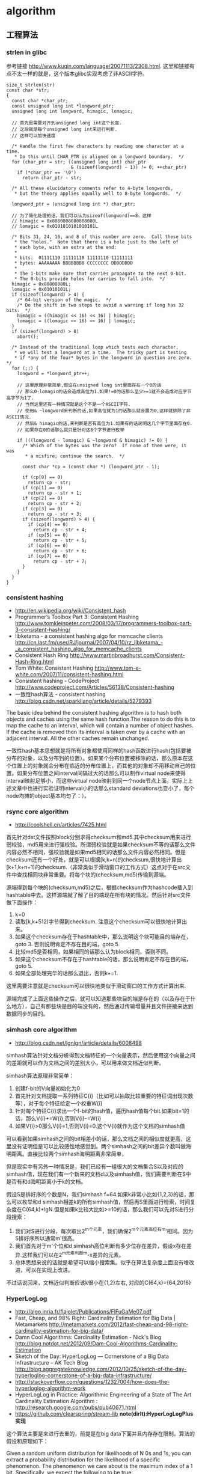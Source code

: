 * algorithm
#+OPTIONS: H:5

** 工程算法
*** strlen in glibc
参考链接 http://www.kuqin.com/language/20071113/2308.html. 这里和链接有点不太一样的就是，这个版本glibc实现考虑了非ASCII字符。

#+BEGIN_SRC C++
size_t strlen(str)
const char *str;
{
  const char *char_ptr;
  const unsigned long int *longword_ptr;
  unsigned long int longword, himagic, lomagic;

  // 首先是需要对齐到unsigned long int这个长度.
  // 之后就是每个unsigned long int来进行判断.
  // 这样可以加快速度

  /* Handle the first few characters by reading one character at a time.
   * Do this until CHAR_PTR is aligned on a longword boundary.  */
  for (char_ptr = str; ((unsigned long int) char_ptr
                        & (sizeof(longword) - 1)) != 0; ++char_ptr)
    if (*char_ptr == '\0')
      return char_ptr - str;

  /* All these elucidatory comments refer to 4-byte longwords,
   * but the theory applies equally well to 8-byte longwords.  */

  longword_ptr = (unsigned long int *) char_ptr;

  // 为了简化处理的话，我们可以认为sizeof(longword)==8，这样
  // himagic = 0x8080808080808080L
  // lomagic = 0x0101010101010101L

  /* Bits 31, 24, 16, and 8 of this number are zero.  Call these bits
   * the "holes."  Note that there is a hole just to the left of
   * each byte, with an extra at the end:
   *
   * bits:  01111110 11111110 11111110 11111111
   * bytes: AAAAAAAA BBBBBBBB CCCCCCCC DDDDDDDD
   *
   * The 1-bits make sure that carries propagate to the next 0-bit.
   * The 0-bits provide holes for carries to fall into.  */
  himagic = 0x80808080L;
  lomagic = 0x01010101L;
  if (sizeof(longword) > 4) {
    /* 64-bit version of the magic.  */
    /* Do the shift in two steps to avoid a warning if long has 32 bits.  */
    himagic = ((himagic << 16) << 16) | himagic;
    lomagic = ((lomagic << 16) << 16) | lomagic;
  }
  if (sizeof(longword) > 8)
    abort();

  /* Instead of the traditional loop which tests each character,
   * we will test a longword at a time.  The tricky part is testing
   * if *any of the four* bytes in the longword in question are zero.  */
  for (;;) {
    longword = *longword_ptr++;

    // 这里原理非常简单,假设在unsigned long int里面存在一个0的话
    // 那么0-lomagic的话会造成高位为1.如果!=0的话那么至少>=1就不会造成对应字节高字节为1了.
    // 当然这里还有一种情况就是这个不是一个ASCII字符.
    // 使用& ~longword来判断的话,如果高位就为1的话那么就会置为0,这样就排除了非ASCII情况.
    // 然后& himagic的话,来判断是否有高位为1.如果有的话说明这几个字节里面存在0.
    // 如果存在0的话那么就只是针对这8个字节进行枚举

    if (((longword - lomagic) & ~longword & himagic) != 0) {
      /* Which of the bytes was the zero?  If none of them were, it was
       * a misfire; continue the search.  */

      const char *cp = (const char *) (longword_ptr - 1);

      if (cp[0] == 0)
        return cp - str;
      if (cp[1] == 0)
        return cp - str + 1;
      if (cp[2] == 0)
        return cp - str + 2;
      if (cp[3] == 0)
        return cp - str + 3;
      if (sizeof(longword) > 4) {
        if (cp[4] == 0)
          return cp - str + 4;
        if (cp[5] == 0)
          return cp - str + 5;
        if (cp[6] == 0)
          return cp - str + 6;
        if (cp[7] == 0)
          return cp - str + 7;
      }
    }
  }
}
#+END_SRC

*** consistent hashing
- http://en.wikipedia.org/wiki/Consistent_hash
- Programmer’s Toolbox Part 3: Consistent Hashing http://www.tomkleinpeter.com/2008/03/17/programmers-toolbox-part-3-consistent-hashing/
- libketama - a consistent hashing algo for memcache clients http://cn.last.fm/user/RJ/journal/2007/04/10/rz_libketama_-_a_consistent_hashing_algo_for_memcache_clients
- Consistent Hash Ring http://www.martinbroadhurst.com/Consistent-Hash-Ring.html
- Tom White: Consistent Hashing http://www.tom-e-white.com/2007/11/consistent-hashing.html
- Consistent hashing - CodeProject http://www.codeproject.com/Articles/56138/Consistent-hashing
- 一致性hash算法 - consistent hashing http://blog.csdn.net/sparkliang/article/details/5279393

The basic idea behind the consistent hashing algorithm is to hash both objects and caches using the same hash function.The reason to do this is to map the cache to an interval, which will contain a number of object hashes. If the cache is removed then its interval is taken over by a cache with an adjacent interval. All the other caches remain unchanged.

一致性hash基本思想就是将所有对象都使用同样的hash函数进行hash(包括要被分布的对象，以及分布到的位置）。如果某个分布位置被移除的话，那么原本在这个位置上的对象就会分布在临近的分布位置上，而其他的对象却不用移动自己的位置。如果分布位置之间interval间隔过大的话那么可以制作virtual node来使得interval映射足够小，而这些virtual node映射到同一个node节点上面。实际上上述文章中也进行实验证明interval小的话那么standard deviations也变小了，每个node均摊的object基本均匀了：）。

*** rsync core algorithm
- http://coolshell.cn/articles/7425.html

首先针对dst文件按照block分别求得checksum和md5.其中checksum用来进行弱校验，md5用来进行强校验。所谓弱校验就是如果checksum不等的话那么文件内容必然不相同，强校验就是如果md5相同的话那么文件内容必然相同。但是checksum还有一个好处，就是可以根据[k,k+n)的checksum,很快地计算出[k+1,k+n+1)的checksum.（非常类似于滑动窗口的工作方式）这点对于在src文件中查找相同块非常重要。将每个块的(checksum,md5)传输到源端。

源端得到每个块的(checksum,md5)之后，根据checksum作为hashcode插入到hashtable中去。这样源端就了解了目的端现在所有块的情况。然后针对src文件做下面操作：
   0. k=0
   1. 读取[k,k+512)字节得到checksum. 注意这个checksum可以很快地计算出来。
   2. 如果这个checksum存在于hashtable中，那么说明这个块可能目的端存在，goto 3. 否则说明肯定不存在目的端，goto 5.
   3. 比较md5是否相同，如果相同的话那么认为block相同，否则不同。
   4. 如果这个checksum不存在于hashtable的话，那么说明肯定不存在目的端，goto 5.
   5. 如果全部处理完毕的话那么退出，否则k+=1.
这里需要注意就是checksum可以很快地类似于滑动窗口的工作方式计算出来.

源端完成了上面这些操作之后，就可以知道那些块目的端是存在的（以及存在于什么地方），自己有那些块是目的端没有的，然后通过传输增量并且文件拼接来达到数据同步的目的。

*** simhash core algorithm
- http://blog.csdn.net/lgnlgn/article/details/6008498

simhash算法针对文档分析得到文档特征的一个向量表示，然后使用这个向量之间的差距就可以作为文档之间的差别大小，可以用来做文档近似判断。

simhash算法原理非常简单：
   0. 创建f-bit的V向量初始化为0
   1. 首先针对文档提取一系列特征C{i}（比如可以抽取比较重要的特征词出现次数等），对于每个特征给定一个权重W{i}
   2. 针对每个特征C{i}求出一个f-bit的hash值，遍历hash值每个bit.如果bit=1的话，那么V{i}+=W{i},否则V{i}-=W{i}
   3. 如果V{i}>0那么V{i}=1,否则V{i}=0.这个V{i}就作为这个文档的simhash值

可以看到如果simhash之间的bit相差小的话，那么文档之间的相似度就更高，这里没有证明但是可以比较感性地感觉到。两个simhash之间的bit差异个数叫做海明距离。直接比较两个simhash海明距离非常简单，

但是现实中有另外一种情况是，我们已经有一组很大的文档集合S以及对应的simhash值，现在我们有一个新来的文档d以及simhash值，我们需要判断在S中是否有和d海明距离小于k的文档。

假设S是排好序的个数是N，我们simhash f=64.如果k非常小比如{1,2,3}的话，那么可以枚举和d simhash相差k的所有simhash值，然后再S里面进行检索，时间复杂度在C(64,k)*lgN.但是如果k比较大比如>=10的话，那么我们可以先对S进行分段搜索：
   1. 我们对S进行分段，每次取出2^m个元素，我们确保2^m个元素高位有m’相同。因为S排好序所以通常m'很高。
   2. 我们首先对于m'个位和d simhash高位判断有多少位存在差异，假设x存在差异.这样我们可以在2^m元素判断m-x差异的元素。
   3. 总体思想来说的话就是希望可以缩小搜索集。似乎在算法复杂度上面没有啥改进，可以在实现上改进。
不过话说回来，文档近似判断应该k很小在{1,2}左右, 对应的C(64,k)={64,2016}

*** HyperLogLog
- http://algo.inria.fr/flajolet/Publications/FlFuGaMe07.pdf
- Fast, Cheap, and 98% Right: Cardinality Estimation for Big Data | Metamarkets http://metamarkets.com/2012/fast-cheap-and-98-right-cardinality-estimation-for-big-data/
- Damn Cool Algorithms: Cardinality Estimation - Nick's Blog http://blog.notdot.net/2012/09/Dam-Cool-Algorithms-Cardinality-Estimation
- Sketch of the Day: HyperLogLog — Cornerstone of a Big Data Infrastructure – AK Tech Blog http://blog.aggregateknowledge.com/2012/10/25/sketch-of-the-day-hyperloglog-cornerstone-of-a-big-data-infrastructure/
- http://stackoverflow.com/questions/12327004/how-does-the-hyperloglog-algorithm-work
- HyperLogLog in Practice: Algorithmic Engineering of a State of The Art Cardinality Estimation Algorithm : http://research.google.com/pubs/pub40671.html
- https://github.com/clearspring/stream-lib *note(dirlt):HyperLogLogPlus实现*

这个算法主要是来进行去重的，前提是在big data下面并且内存存在限制。算法的假设和原理如下：
#+BEGIN_VERSE
Given a random uniform distribution for likelihoods of N 0s and 1s, you can extract a probability distribution for the likelihood of a specific phenomenon.  The phenomenon we care about is the maximum index of a 1 bit.  Specifically, we expect the following to be true:

50% of hashed values will look like this: 1xxxxxxx…x
25% of hashed values will look like this: 01xxxxxx…x
12.5% of hashed values will look like this: 001xxxxxxxx…x
6.25% of hashed values will look like this: 0001xxxxxxxx…x

So, naively speaking, we expect that if we were to hash 8 unique things, one of them will start with 001.  If we were to hash 4 unique things, we would expect one to start with 01.  This expectation can also be inverted: if the “highest” index of a 1 is 2 (we start counting with index 1 as the leftmost bit location), then we probably saw ~4 unique values.  If the highest index is 4, we probably saw ~16 unique values.  This level of approximation is pretty coarse and it is pretty easy to see that it is only approximate at best, but it is the basic idea behind HyperLogLog.

The adjustment HyperLogLog makes is that it essentially takes the above algorithm and introduces multiple “buckets”.  That is, you can take the first k bits of the hashed value and use that as a bucket index, then you keep track of the max(index of 1) for the remaining bits in that bucket.  The authors then provide some math for converting the values in all of the buckets back into an approximate cardinality.

Another interesting thing about this algorithm is that it introduces two parameters to adjust the accuracy of the approximation:
1)   Increasing the number of buckets (the k) increases the accuracy of the approximation
2)   Increasing the number of bits of your hash increases the highest possible number you can accurately approximate
#+END_VERSE

下面是这个算法的一个实现：
#+BEGIN_SRC Python
def trailing_zeroes(num):
  """Counts the number of trailing 0 bits in num."""
  if num == 0:
    return 32 # Assumes 32 bit integer inputs!
  p = 0
  while (num >> p) & 1 == 0:
    p += 1
  return p

def estimate_cardinality(values, k):
  """Estimates the number of unique elements in the input set values.

  Arguments:
    values: An iterator of hashable elements to estimate the cardinality of.
    k: The number of bits of hash to use as a bucket number; there will be 2**k buckets.
  """
  num_buckets = 2 ** k
  max_zeroes = [0] * num_buckets
  for value in values:
    h = hash(value)
    bucket = h & (num_buckets - 1) # Mask out the k least significant bits as bucket ID
    bucket_hash = h >> k
    max_zeroes[bucket] = max(max_zeroes[bucket], trailing_zeroes(bucket_hash))
  return 2 ** (float(sum(max_zeroes)) / num_buckets) * num_buckets * 0.79402
#+END_SRC
这个算法上面存在一些差别，就是这个算法实现是假设末尾为0的概率为0.5,末尾为10的概率为0.25，以此类推。最后的0.79402应该是调整系数。

另外还有一个SuperLogLog针对HyperLogLog做了一些改进降低了错误的概率：
   - 去掉30%的最大的bucket，只是计算剩余70%的bucket
   - max_zeroes的计算不是使用geometric mean而是使用harmonic mean

这个算法可以很容易地并行化。可以让每个机器各自维护各自的bucket，最后每个机器上面属于相同的bucket index的bucket进行merge即可。

*** CONCISE
- Maximum Performance with Minimum Storage: Data Compression in Druid | Metamarkets http://metamarkets.com/2012/druid-bitmap-compression/
- CONCISE(COpressed N Composable Integer Set)  http://ricerca.mat.uniroma3.it/users/colanton/docs/concise.pdf

这个算法主要是解决如何压缩一个可组合的整数集合，或者可以是认为如何压缩一个稀疏的bitmap. 链接1主要是介绍了一下背景，在他们的系统里面需要保存一个稀疏bitmap。链接2是原始论文，想了解具体内容还是看看这个比较好。

这个算法应该是在WAH（Word Aligned Hybrid）上改进的。下面是WAH的简单描述
   - WAH是已31bit为一个处理单位，这里我们称为block
   - 如果block里面有0和1的话，那么使用<1> block表示
   - 如果block里面只有0的话，并且连续n个block都是这样的话，那么使用<00> <n>
   - 如果只有1的话，那么前缀使用<01>
file:./images/concise-wah.png

可以看到其实<n>最长为2^30-1（肯定不会为0）.但是实际上大部分到不了这么长。剩余的空间就会存在浪费。

CONCISE针对这个部分稍微改进了一下
   - the following 5 bits are the position of a “flipped” bit within the first 31-bit block of the fill（剩余的5个bit表示从在第几位存在一个反转，这个可以处理一些特殊情况）
   - and the remaining 25 bits count the number of 31-blocks that compose the fill minus one. （剩余的25个bit表示后面存在多少个31bit blocks)
可以看到最大的范围是31 + 2^25 * 31 = 1040187423 , 如果从0开始的话，那么就是[0,1040187422]

下面是一个例子， Compressed representation of the set {3, 5, 31–93, 1024, 1028, 1 040 187 422}.
   - The word #0 is used to represent integers in the range 0–30,
   - word #1 for integers in 31–92, （5bit为0，说明这个31bit是完全填充。25bit=1表示后面1 * 31个bit全为1，范围就是从31到31(start) + 31 + 31 - 1 = 92.
   - word #2 for integers 93–1022, （5bit为1，说明下一个31bit的第一个元素是反转的也就是93。范围从93到93(start) + 31 + 29 * 31 - 1 = 1022
   - word #3 for integers 1023–1053,
   - word #4 for integers 1054–1 040 187 391,
   - and word #5 for integers 1 040 187 392–1 040 187 422.
file:./images/concise-concise.png

论文后面还给了一些 *直接在这种压缩表示* 上面的算法。

** 面试算法
*** 树最长距离问题
树的最长距离定义为任意两个节点之间距离的最大值。咋一看这个问题，似乎就是根节点左子树高度和右子树高度之和，但是实际上可能对于子树里面可能会存在更长的距离。对于最长距离的话应该仅存在于这两者之间。

#+BEGIN_SRC Python
#!/usr/bin/env python
#coding:utf-8
#Copyright (C) dirlt

def tree_dist(root):
    if(not root):
        return (0,-1,-1)
    (a,b,c)=tree_dist(root.left)
    (d,e,f)=tree_dist(root.right)
    ml=max(b,c)+1 # 左子树高度
    mr=max(e,f)+1 # 右子树高度
    path=ml+mr+1 # root内部最长距离
    return (max(a,d,path),ml,mr)

def TreeDistance(root):
    return tree_dist(root)[0]
#+END_SRC

对于返回元组来说的话(a,b,c)，a表示树的最长距离，b表示左子树的高度，c表示右子树的高度。

-----

leetcode上也有类似的题目，但是考虑上了树节点值 http://oj.leetcode.com/problems/binary-tree-maximum-path-sum/ 情况就更加复杂，代码也更不容易写对。

#+BEGIN_SRC C++
class Solution {
 public:
  int maxPathSum(TreeNode *root) {
    // Start typing your C/C++ solution below
    // DO NOT write int main() function
    if(root == NULL) {
      return 0;
    }
    int p;
    int s = side(root,&p);
    return max(s,p);
  }

  // path means max sum in root, but not contains root node,
  // so it does not contribute the parent.(but if contains root node, it doesn't matter)
  // because we just get max of it.
  // function return value max sum including root node.
  int side(TreeNode* root,int* path) {
    if(root->left == NULL && root->right == NULL) {
      *path = root->val;
      return root->val;
    } else if(root->left == NULL) {
      int rp;
      int r= side(root->right,&rp);
      *path = max(r,rp);
      return max(0,r) + root->val;
    } else if(root->right == NULL) {
      int lp;
      int l = side(root->left,&lp);
      *path = max(l,lp);
      return max(0,l) + root->val;
    } else {
      int lp,rp;
      int l = side(root->left,&lp);
      int r = side(root->right,&rp);
      int p = max(max(l,r),max(lp,rp));
      p = max(p, max(0,l) + max(0,r) + root->val);
      *path = p;
      return max(max(0,l), max(0,r)) + root->val;
    }
  }
};
#+END_SRC

*** 开门抽奖问题
原题是有三扇门，一扇门后面是一辆汽车，后面两扇门没有东西。主持人首先让你选择一扇门，之后主持人打开一扇后面没有任何东西的门，然后主持人问你是否需要更换你的选择？扩展一下这个问题，如果扩展到N(N>=3)扇门的话，那么之前和之后中奖概率分别是多少？

第一步是随机选择那么概率是1/N.但是第二步概率可以这样考虑：
   1. 我当前选择中奖几率是1/N,那么在其他doors后面的几率是N-1/N.
   2. 主持人打开门之后，如果我坚持当前选择的话，中奖几率是没有变化的。剩余的doors后面几率依然是N-1/N.
   3. 而现在剩余的doors只有N-2扇。如果挑选那些剩余doors的话，那么几率是(N-1)/(N*(N-2)).这个几率比1/N要好.
这里如果我们不是换成剩余的doors而是重新选择的话，那么几率依然是(N-1)/(N*(N-1)=1/N.和原来几率是一样的没有变化。

思考的关键在于，主持人这个行为对你当前选择的概率是没有任何影响的。因为无论如何主持人都可以打开一扇空门出来。

*** 等概率选取链表元素问题
等概率选取未知长度的链表中的元素，要求是只能够遍历这个链表一次。下面是代码， *注意这里的wanted会不断地被更新*
#+BEGIN_SRC C++
int nmatch = 0;
for ( p=list; p!=NULL; p=p->next ){
    if ( rand() % ++nmatch == 0 ){
        wanted = p;
    }
}
#+END_SRC

这个问题可以如此考虑，假设长度为n，那么最后一个元素被选出（选中）的概率为1/n，然后我们考虑倒数第二个元素选出的概率
   - 倒数第二个元素必须被 *选中* ，概率为1/(n-1)
   - 并且确保倒数第一个元素没有被 *选中* 。因为最后一个选中概率为1/n，所以最后一个元素不被选中概率为(n-1)/n
因此倒数第二个元素被选出的概率为 1/(n-1) * (n-1)/n = 1/n. 同理计算对于每一个元素的概率都是 1/n.

*** 查找非重复数字问题
-----
有一堆数，只有 *一个* 数出现单次，其余数都出现 *偶数* 次。

a1 a1 a2 a2 ... an an X

这个问题只要将所有的值xor，那么对于a1 xor a1 = 0, 因此结果就剩下X

http://oj.leetcode.com/problems/single-number/

#+BEGIN_SRC C++
class Solution {
 public:
  int singleNumber(int A[], int n) {
    // Note: The Solution object is instantiated only once and is reused by each test case.
    int x = 0;
    for(int i=0;i<n;i++) {
      x ^= A[i];
    }
    return x;
  }
};
#+END_SRC

-----
有一堆数，只有 *两个* 数出现单次，其余数都出现 *偶数* 次。

a1 a1 a2 a2 ... an an X Y

这个问题可以简化成为上面一个问题，同样首先将上面所有的值xor, 那么得到m = X xor Y. 然后我们找到m某一个bit为1，假设这个bit为k

然后再次遍历这堆数字，将bit k==1的元素作为一个集合，bit k==0的元素作为一个集合。这样划分的道理是可以确保X，Y肯定分属于两个集合，并且对于每个集合而言，又回到了上面那个问题。

-----
有一堆数，只有 *一个* 数出现单次，其余数都出现 *三次* 。

a1 a1 a1 a2 a2 a2 ... an an an X

假设每个数字都是64bit的话，我们可以开辟a0(64) a1(64). 然后统计每个数每个bit上面的0，1个数，并且叠加到a0,a1上。a0(i)表示bit i上为0的个数，a1(i)表示bit i上为1的个数。

这样处理之后，遍历a0,a1.如果a0(i) % 3 == 0的话，那么说明a1(i)%3!=0，并且X在bit i上面肯定是为1的，反之亦然。

并且这个处理方法可以扩展到其余数出现 *任意次* 。

http://oj.leetcode.com/problems/single-number-ii/

#+BEGIN_SRC C++
class Solution {
 public:
  int singleNumber(int A[], int n) {
    // Note: The Solution object is instantiated only once and is reused by each test case.
    int mask[32]; // sizeof(int) == 32;
    memset(mask,0,sizeof(mask));
    for(int i=0;i<n;i++) {
      R(A[i],mask);
    }
    int code = S(mask);
    return code;
  }
  void R(int a,int mask[]) {
    for(int i=0;i<32;i++) {
      if(a & 0x1) {
        mask[i] = (mask[i] + 1) % 3;
      }
      a >>= 1;
    }
  }
  int S(int mask[]) {
    int code = 0;
    for(int i=31;i>=0;i--) {
      code = (code << 1) + mask[i];
    }
    return code;
  }
};
#+END_SRC

*** 水池最大蓄水问题
考虑一个二维直方图平面，X轴单位为1，Y轴是直方图高度。假设向这个直方图里面灌水，请问这个直方图能够容纳多少水。

举个例子，假设有下面直方图 9，4，5，10，很明显最终9，10会两侧的水，并且水面高度为9，因此对于4来说的话就会容纳5单位，5就容纳4个单位，因此一共容纳9个单位。

-----

这个问题我一开始的想法就是首先我们可以找出两个最高的点，这两个点之间肯定是可以存水的。然后以这两个点为划分，考虑剩余的区域。简单地说就是一个Divide and Conquer的方法。找出两个最高点时间复杂度为O（n)，然后两个点划分的话，类似于快排的时间复杂度，因此时间复杂度为O（nlgn）

另外一个比较好的办法就是只是考虑某一个直方图容纳水多少。对于这个点来说，它所容纳的高度取决于它的左右两边最大高度。因此我们可以先对这个直方图做一个预处理，求解得到left[i]表示第i个柱子左边最大高度，right[i]表示第i个柱子右边最大高度，这个预处理O（n)就可以计算完成。然后再一遍处理即可求解结果。

-----

@2013-10-13 今天在leetcode也看到了相似的题目，http://oj.leetcode.com/problems/container-with-most-water/ 虽然题目意思不一样，但是我本能地按照这个问题也编写代码了。结果发现上面的解决办法还是有很多corner case的，比如如果每个线是递增的话怎么办？今天编写leetcode的时候我重新考虑了一下这个问题，然后有个应该是可行的实现。
   - dp[i]表示xi(包括xi)的右边最大高度
   - p = 0
     - 如果p+1右边有比h[p]高的话，那么找到第一个比这个h[p]高的点做计算，然后下面从这个点继续
     - 如果p+1右边没有比h[p]高的话，那么选择最高点计算，然后以最高点继续。
   - 时间空间复杂度在O(n)

#+BEGIN_SRC C++
class Solution {
 public:
  int n;
  int* dp;
  int maxArea(vector<int> &height) {
    // Note: The Solution object is instantiated only once and is reused by each test case.
    n = height.size();
    if(n == 0) {
      return 0;
    }
    // dp[i] highest one since xi.
    dp = new int[n];
    dp[n-1]=n-1;
    for(int i=n-1;i>=1;i--) {
      int h = height[i-1];
      if(h >= height[dp[i]]) {
        dp[i-1] = i-1;
      } else {
        dp[i-1] = dp[i];
      }
    }
    // solution.
    int res = 0;
    int p = 0;
    while(p!=(n-1)) {
      int np = p+1;
      //printf("%d %d\n",p,np);
      int nph = height[dp[np]];
      if(nph >= height[p]) {
        while(np < n && height[np] < height[p]) np++;
        res += (np - p) * height[p];
        p = np;
      } else {
        res += (dp[np] - p) * nph;
        p = dp[np];
      }
    }
    delete[] dp;
    return res;
  }
};
#+END_SRC

-----

另外一个题目的变形是 http://oj.leetcode.com/problems/container-with-most-water/ 题目的大致要求是找到两个点，这两个点围成的container蓄水最多。似乎没有O(n^2)以下的算法了，但是可以做比较深度的减枝。假设两个点是xi,xj.有两个特性可以用来减枝。
   - 如果x(i+1) <= x(i)的话，那么蓄水量肯定要少。
   - 从n-1到i+1区间来选择j,  如果一旦存在x(j)>=x(i)的话，那么剩余的点不用考虑。
#+BEGIN_SRC C++
class Solution {
 public:
  int n;
  int maxArea(vector<int> &height) {
    // Note: The Solution object is instantiated only once and is reused by each test case.
    n = height.size();
    if(n == 0) {
      return 0;
    }
    int res = 0;
    int lm = 0;
    for(int i=0;i<n;i++) {
      if(height[i] <= lm) continue; // prune.
      lm = height[i];
      for(int j=n-1;j>i;j--) {
        res = max(res,(j-i) * min(height[i],height[j]));
        if(height[j] >= height[i]) {
          break;
        }
      }
    }
    return res;
  }
};
#+END_SRC

*** 赔率系统设计问题
note(dirlt)：2012.6.14

昨天大家说做一个赌球赔率系统，晚上Hai教我了一些基本的东西。

所有这里讨论的赔率问题都是0-1模型的，就是众多结果中的话只有一个是成功的，其他都是失败的。好比小组赛Germany vs. Spanish,我们可以设置不同的盘口来符合0-1模型。比如：
   - win draw lose，
   - Germany净胜球超过3个, >1 && <=3, <=1

考虑下面有N个盘口，各个盘口的赔率分别是1:b{i}.如果庄家不抽水的话，那么赔率的倒数相加是=1的，而每个赔率的倒数就是这个盘口出现的概率。比如今天晚上意大利 vs. 克罗地亚，赔率是
   - win 2.22
   - draw 3.16
   - lose 3.30
折合计算概率就是
   - win 0.45
   - draw 0.32
   - lose 0.3
概率加起来0.45+0.32+0.3=1.07(>1说明庄家在抽水，越大说明抽水越多).

如果我们知道各个盘口的金额的话，那么可以很容易地设计一个赔率让庄家抽水，可以参看这篇文章 http://bbs.178.com/viewthread.php?tid=329140 。方法非常简单，我们考虑两个ab球队，分别赌注N,M.假设我们希望抽水K的话，
   - 如果a win,那么我们希望只是输掉(M-K).所以赔率应该是1:1+(M-K)/N
   - 如果b win,那么我们希望只是输掉(N-K).所以赔率应该是1:1+(N-K)/M
但是赔率至少应该有得赚，所以M-K>0 && N-K>0.因此K

-----

但是现实中存在下面一些问题：
   - 如何bootstrap呢?（设定初始赔率）。note(dirlt)：我们可以首先计算出双方获胜概率p,计算出赔率1/p.为了抽水了降低赔率比如1/p*0.9.这样最后概率计算出来就会是1/0.9了。
   - 如果某一方没有压钱的话，那么相当于是庄家自己在赌博。
   - 现实生活中是先看到赔率然后再下手的，下手之后这笔钱对应的赔率应该是不变的。而我们设计的模型是假设钱都已经到位了之后，我们再来定义赔率。

*** 流式计算均值和方差
- http://en.wikipedia.org/wiki/Algorithms_for_calculating_variance
- http://www.johndcook.com/standard_deviation.html

需要注意区分如下概念。可以参见wikipedia
   - http://en.wikipedia.org/wiki/Standard_deviation
   - http://baike.baidu.com/view/172036.htm
   - 标准差(standard deviation), 方差算术平方根
   - 方差(variance, variance of an entire population)
   - 样本标准差(sample standard deviation), 样本方差算术平方根
   - 样本方差(sample variance, unbiased estimate of the population variance)

对方差计算可以做如下简化, 其中Xi表示第i个元素，Xe表示平均值
#+BEGIN_EXAMPLE
th^2 * n = (X1-Xe)^2 + (X2-Xe)^2 + (X3-Xe)^2 + ... (Xi-Xe)^2 + .. (Xn-Xe)^2
         = (X1^2 + X2^2 + ... Xi^2 + ... + Xn^2) - 2 * Xe * (X1 + X2 + ... Xi + ... Xn) + n * Xe^2
         = (X1^2 + X2^2 + ... Xi^2 + ... + Xn^2) - 2 * Xe * n * Xe + n * Xe^2
         = (X1^2 + X2^2 + ... Xi^2 + ... + Xn^2) - n * Xe^2
#+END_EXAMPLE

** TopCoder
*** 安装和配置
安装topcoder非常简单：
   - 确认安装好javaws，因为topcoder客户端是一个java applet
   - 下载topcoder的客户端 # wget  http://www.topcoder.com/contest/arena/ContestAppletProd.jnlp
   - 启动这个applet之后就就可以进入arena了。

为了方便地使用topcoder（比如将一些testcase下载下来的话），可以使用一些插件。个人觉得下面这个组合不错
   - code processor
   - file edit
   - TZTester
这些插件都可以在这里找到 http://community.topcoder.com/tc?module=Static&d1=applet&d2=plugins

三个插件的下载地址分别是：
   - http://community.topcoder.com/contest/classes/TZTester/TZTester.jar
   - http://community.topcoder.com/contest/classes/CodeProcessor/CodeProcessor.jar
   - http://community.topcoder.com/contest/classes/FileEdit/FileEdit.jar

下载完成之后在topcoder客户端里面的options->Editor里面进行配置
   - Add增加一个Editor
   - EntryPoint填写 codeprocessor.EntryPoint
   - ClassPath将前面三个jar选择上
   - 然后选择这个为Default Editor
   - 然后点击Configure
   - EntryPoint填写 fileedit.EntryPoint
   - processor class填写 tangentz.TZTester

继续点击Configure选项，在General这个部分基本上没有什么需要修改的：
   - read/write problem to ./topcoder # 将题目保存到topcoder目录里面
   - *todo(dirlt):more*
然后就是配置Code Template。如果使用C++的话，那么可以考虑使用下面的模板
#+BEGIN_SRC C++
/* coding:utf-8
 * Copyright (C) dirlt
 */
#include <cstdlib>
#include <cctype>
#include <cstring>
#include <cstdio>
#include <cmath>
#include <ctime>
#include <iostream>
#include <sstream>
#include <vector>
#include <string>
#include <map>
#include <set>
#include <algorithm>
#include <queue>
#include <stack>
using namespace std;
typedef long long ll;

class $CLASSNAME$ {
 public:
  $RC$ $METHODNAME$($METHODPARMS$) {
  }
  $TESTCODE$
};

// BEGIN CUT HERE
int main() {
  $CLASSNAME$ ___test;
  ___test.run_test(-1);
  return 0;
}
// END CUT HERE
#+END_SRC

以后每次打开题目都会在本地保存一份代码，并且里面附带测试用例，本地完成之后直接load即可保存到远程。nice!!!

*** 初次DIV2
file:./images/virgin-topcoder-div2.jpg

** 计算机科学最重要的32个算法
http://www.infoq.com/cn/news/2012/08/32-most-important-algorithms

   1. A* 搜索算法
   2. 集束搜索(又名定向搜索，Beam Search)
   3. 二分查找
   4. 分支界定算法(Branch and Bound)
   5. Buchberger算法
   6. 数据压缩
   7. Diffie-Hellman密钥交换算法
   8. Dijkstra算法
   9. 离散微分算法(Discrete differentiation)
   10. 动态规划算法(Dynamic Programming)
   11. 欧几里得算法(Euclidean algorithm)
   12. 期望-最大算法(Expectation-maximization algorithm, EM-Training)
   13. 快速傅里叶变换
   14. 梯度下降(Gradient descent)
   15. 哈希算法(Hashing)
   16. 堆排序(Heaps)
   17. Karatsuba乘法
   18. LLL算法(Lenstra-Lenstra-Lovasz lattice reduction)
   19. 最大流量算法(Maximum flow)
   20. 合并排序(Merge Sort)
   21. 牛顿法(Newton's method)
   22. Q-learning学习算法
   23. 两次筛法(Quadratic Sieve)
   24. RANSAC
   25. RSA
   26. Schonhage-Strassen算法
   27. 单纯型算法(Simplex Algorithm)
   28. 奇异值分解
   29. 求解线性方程组(Solving a system of linear equations)
   30. Strukturtensor算法
   31. 合并查找算法(Union-find)
   32. 维特比算法
